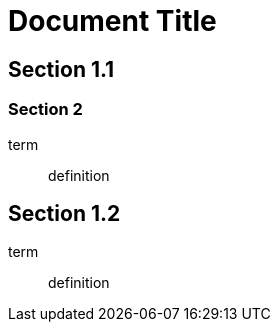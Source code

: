 = Document Title

== Section 1.1

=== Section 2

term:: definition

== Section 1.2

term:: definition
